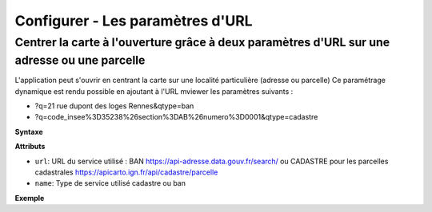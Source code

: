 .. Authors :
.. mviewer team

.. _configurlparams:

Configurer - Les paramètres d'URL
=================================

Centrer la carte à l'ouverture grâce à deux paramètres d'URL sur une adresse ou une parcelle
--------------------------------------------------------------------------------------------

L'application peut s'ouvrir en centrant la carte sur une localité particulière (adresse ou parcelle)
Ce paramétrage dynamique est rendu possible en ajoutant à l'URL mviewer les paramètres suivants : 

* ?q=21 rue dupont des loges Rennes&qtype=ban
* ?q=code_insee%3D35238%26section%3DAB%26numero%3D0001&qtype=cadastre

**Syntaxe**

.. code-block:: xml
       :linenos:

	<urlparams>
           <qtype name="" url="" />           
       </urlparams>

**Attributs**

* ``url``: URL du service utilisé : BAN https://api-adresse.data.gouv.fr/search/ ou CADASTRE pour les parcelles cadastrales  https://apicarto.ign.fr/api/cadastre/parcelle
* ``name``: Type de service utilisé cadastre ou ban

**Exemple**

.. code-block:: xml
       :linenos:

       <urlparams>
           <qtype name="ban" url="https://api-adresse.data.gouv.fr/search/" />
           <qtype name="cadastre" url="https://apicarto.ign.fr/api/cadastre/parcelle" />
       </urlparams>


